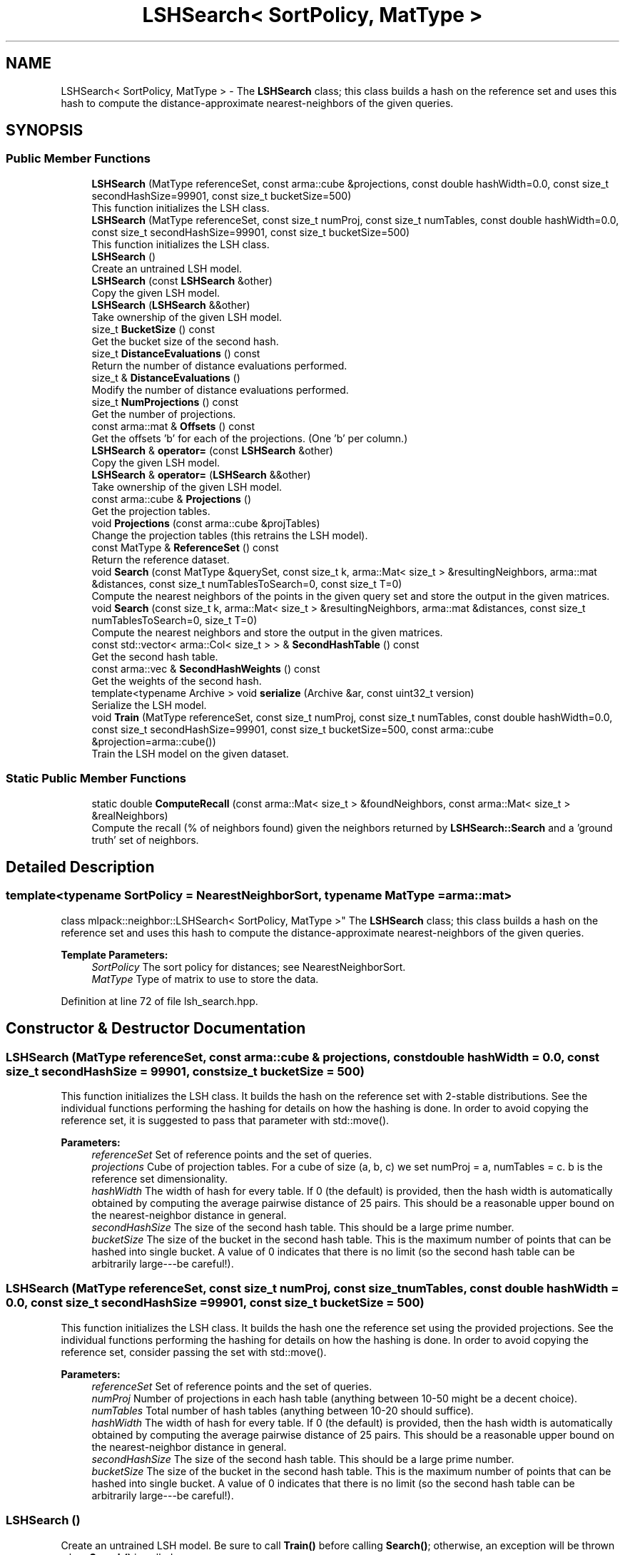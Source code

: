 .TH "LSHSearch< SortPolicy, MatType >" 3 "Sun Aug 22 2021" "Version 3.4.2" "mlpack" \" -*- nroff -*-
.ad l
.nh
.SH NAME
LSHSearch< SortPolicy, MatType > \- The \fBLSHSearch\fP class; this class builds a hash on the reference set and uses this hash to compute the distance-approximate nearest-neighbors of the given queries\&.  

.SH SYNOPSIS
.br
.PP
.SS "Public Member Functions"

.in +1c
.ti -1c
.RI "\fBLSHSearch\fP (MatType referenceSet, const arma::cube &projections, const double hashWidth=0\&.0, const size_t secondHashSize=99901, const size_t bucketSize=500)"
.br
.RI "This function initializes the LSH class\&. "
.ti -1c
.RI "\fBLSHSearch\fP (MatType referenceSet, const size_t numProj, const size_t numTables, const double hashWidth=0\&.0, const size_t secondHashSize=99901, const size_t bucketSize=500)"
.br
.RI "This function initializes the LSH class\&. "
.ti -1c
.RI "\fBLSHSearch\fP ()"
.br
.RI "Create an untrained LSH model\&. "
.ti -1c
.RI "\fBLSHSearch\fP (const \fBLSHSearch\fP &other)"
.br
.RI "Copy the given LSH model\&. "
.ti -1c
.RI "\fBLSHSearch\fP (\fBLSHSearch\fP &&other)"
.br
.RI "Take ownership of the given LSH model\&. "
.ti -1c
.RI "size_t \fBBucketSize\fP () const"
.br
.RI "Get the bucket size of the second hash\&. "
.ti -1c
.RI "size_t \fBDistanceEvaluations\fP () const"
.br
.RI "Return the number of distance evaluations performed\&. "
.ti -1c
.RI "size_t & \fBDistanceEvaluations\fP ()"
.br
.RI "Modify the number of distance evaluations performed\&. "
.ti -1c
.RI "size_t \fBNumProjections\fP () const"
.br
.RI "Get the number of projections\&. "
.ti -1c
.RI "const arma::mat & \fBOffsets\fP () const"
.br
.RI "Get the offsets 'b' for each of the projections\&. (One 'b' per column\&.) "
.ti -1c
.RI "\fBLSHSearch\fP & \fBoperator=\fP (const \fBLSHSearch\fP &other)"
.br
.RI "Copy the given LSH model\&. "
.ti -1c
.RI "\fBLSHSearch\fP & \fBoperator=\fP (\fBLSHSearch\fP &&other)"
.br
.RI "Take ownership of the given LSH model\&. "
.ti -1c
.RI "const arma::cube & \fBProjections\fP ()"
.br
.RI "Get the projection tables\&. "
.ti -1c
.RI "void \fBProjections\fP (const arma::cube &projTables)"
.br
.RI "Change the projection tables (this retrains the LSH model)\&. "
.ti -1c
.RI "const MatType & \fBReferenceSet\fP () const"
.br
.RI "Return the reference dataset\&. "
.ti -1c
.RI "void \fBSearch\fP (const MatType &querySet, const size_t k, arma::Mat< size_t > &resultingNeighbors, arma::mat &distances, const size_t numTablesToSearch=0, const size_t T=0)"
.br
.RI "Compute the nearest neighbors of the points in the given query set and store the output in the given matrices\&. "
.ti -1c
.RI "void \fBSearch\fP (const size_t k, arma::Mat< size_t > &resultingNeighbors, arma::mat &distances, const size_t numTablesToSearch=0, size_t T=0)"
.br
.RI "Compute the nearest neighbors and store the output in the given matrices\&. "
.ti -1c
.RI "const std::vector< arma::Col< size_t > > & \fBSecondHashTable\fP () const"
.br
.RI "Get the second hash table\&. "
.ti -1c
.RI "const arma::vec & \fBSecondHashWeights\fP () const"
.br
.RI "Get the weights of the second hash\&. "
.ti -1c
.RI "template<typename Archive > void \fBserialize\fP (Archive &ar, const uint32_t version)"
.br
.RI "Serialize the LSH model\&. "
.ti -1c
.RI "void \fBTrain\fP (MatType referenceSet, const size_t numProj, const size_t numTables, const double hashWidth=0\&.0, const size_t secondHashSize=99901, const size_t bucketSize=500, const arma::cube &projection=arma::cube())"
.br
.RI "Train the LSH model on the given dataset\&. "
.in -1c
.SS "Static Public Member Functions"

.in +1c
.ti -1c
.RI "static double \fBComputeRecall\fP (const arma::Mat< size_t > &foundNeighbors, const arma::Mat< size_t > &realNeighbors)"
.br
.RI "Compute the recall (% of neighbors found) given the neighbors returned by \fBLSHSearch::Search\fP and a 'ground truth' set of neighbors\&. "
.in -1c
.SH "Detailed Description"
.PP 

.SS "template<typename SortPolicy = NearestNeighborSort, typename MatType = arma::mat>
.br
class mlpack::neighbor::LSHSearch< SortPolicy, MatType >"
The \fBLSHSearch\fP class; this class builds a hash on the reference set and uses this hash to compute the distance-approximate nearest-neighbors of the given queries\&. 


.PP
\fBTemplate Parameters:\fP
.RS 4
\fISortPolicy\fP The sort policy for distances; see NearestNeighborSort\&. 
.br
\fIMatType\fP Type of matrix to use to store the data\&. 
.RE
.PP

.PP
Definition at line 72 of file lsh_search\&.hpp\&.
.SH "Constructor & Destructor Documentation"
.PP 
.SS "\fBLSHSearch\fP (MatType referenceSet, const arma::cube & projections, const double hashWidth = \fC0\&.0\fP, const size_t secondHashSize = \fC99901\fP, const size_t bucketSize = \fC500\fP)"

.PP
This function initializes the LSH class\&. It builds the hash on the reference set with 2-stable distributions\&. See the individual functions performing the hashing for details on how the hashing is done\&. In order to avoid copying the reference set, it is suggested to pass that parameter with std::move()\&.
.PP
\fBParameters:\fP
.RS 4
\fIreferenceSet\fP Set of reference points and the set of queries\&. 
.br
\fIprojections\fP Cube of projection tables\&. For a cube of size (a, b, c) we set numProj = a, numTables = c\&. b is the reference set dimensionality\&. 
.br
\fIhashWidth\fP The width of hash for every table\&. If 0 (the default) is provided, then the hash width is automatically obtained by computing the average pairwise distance of 25 pairs\&. This should be a reasonable upper bound on the nearest-neighbor distance in general\&. 
.br
\fIsecondHashSize\fP The size of the second hash table\&. This should be a large prime number\&. 
.br
\fIbucketSize\fP The size of the bucket in the second hash table\&. This is the maximum number of points that can be hashed into single bucket\&. A value of 0 indicates that there is no limit (so the second hash table can be arbitrarily large---be careful!)\&. 
.RE
.PP

.SS "\fBLSHSearch\fP (MatType referenceSet, const size_t numProj, const size_t numTables, const double hashWidth = \fC0\&.0\fP, const size_t secondHashSize = \fC99901\fP, const size_t bucketSize = \fC500\fP)"

.PP
This function initializes the LSH class\&. It builds the hash one the reference set using the provided projections\&. See the individual functions performing the hashing for details on how the hashing is done\&. In order to avoid copying the reference set, consider passing the set with std::move()\&.
.PP
\fBParameters:\fP
.RS 4
\fIreferenceSet\fP Set of reference points and the set of queries\&. 
.br
\fInumProj\fP Number of projections in each hash table (anything between 10-50 might be a decent choice)\&. 
.br
\fInumTables\fP Total number of hash tables (anything between 10-20 should suffice)\&. 
.br
\fIhashWidth\fP The width of hash for every table\&. If 0 (the default) is provided, then the hash width is automatically obtained by computing the average pairwise distance of 25 pairs\&. This should be a reasonable upper bound on the nearest-neighbor distance in general\&. 
.br
\fIsecondHashSize\fP The size of the second hash table\&. This should be a large prime number\&. 
.br
\fIbucketSize\fP The size of the bucket in the second hash table\&. This is the maximum number of points that can be hashed into single bucket\&. A value of 0 indicates that there is no limit (so the second hash table can be arbitrarily large---be careful!)\&. 
.RE
.PP

.SS "\fBLSHSearch\fP ()"

.PP
Create an untrained LSH model\&. Be sure to call \fBTrain()\fP before calling \fBSearch()\fP; otherwise, an exception will be thrown when \fBSearch()\fP is called\&. 
.SS "\fBLSHSearch\fP (const \fBLSHSearch\fP< SortPolicy, MatType > & other)"

.PP
Copy the given LSH model\&. 
.PP
\fBParameters:\fP
.RS 4
\fIother\fP Other LSH model to copy\&. 
.RE
.PP

.SS "\fBLSHSearch\fP (\fBLSHSearch\fP< SortPolicy, MatType > && other)"

.PP
Take ownership of the given LSH model\&. 
.PP
\fBParameters:\fP
.RS 4
\fIother\fP Other LSH model to take ownership of\&. 
.RE
.PP

.SH "Member Function Documentation"
.PP 
.SS "size_t BucketSize () const\fC [inline]\fP"

.PP
Get the bucket size of the second hash\&. 
.PP
Definition at line 291 of file lsh_search\&.hpp\&.
.SS "static double ComputeRecall (const arma::Mat< size_t > & foundNeighbors, const arma::Mat< size_t > & realNeighbors)\fC [static]\fP"

.PP
Compute the recall (% of neighbors found) given the neighbors returned by \fBLSHSearch::Search\fP and a 'ground truth' set of neighbors\&. The recall returned will be in the range [0, 1]\&.
.PP
\fBParameters:\fP
.RS 4
\fIfoundNeighbors\fP Set of neighbors to compute recall of\&. 
.br
\fIrealNeighbors\fP Set of 'ground truth' neighbors to compute recall against\&. 
.RE
.PP

.SS "size_t DistanceEvaluations () const\fC [inline]\fP"

.PP
Return the number of distance evaluations performed\&. 
.PP
Definition at line 274 of file lsh_search\&.hpp\&.
.SS "size_t& DistanceEvaluations ()\fC [inline]\fP"

.PP
Modify the number of distance evaluations performed\&. 
.PP
Definition at line 276 of file lsh_search\&.hpp\&.
.SS "size_t NumProjections () const\fC [inline]\fP"

.PP
Get the number of projections\&. 
.PP
Definition at line 282 of file lsh_search\&.hpp\&.
.SS "const arma::mat& Offsets () const\fC [inline]\fP"

.PP
Get the offsets 'b' for each of the projections\&. (One 'b' per column\&.) 
.PP
Definition at line 285 of file lsh_search\&.hpp\&.
.SS "\fBLSHSearch\fP& operator= (const \fBLSHSearch\fP< SortPolicy, MatType > & other)"

.PP
Copy the given LSH model\&. 
.PP
\fBParameters:\fP
.RS 4
\fIother\fP Other LSH model to copy\&. 
.RE
.PP

.SS "\fBLSHSearch\fP& operator= (\fBLSHSearch\fP< SortPolicy, MatType > && other)"

.PP
Take ownership of the given LSH model\&. 
.PP
\fBParameters:\fP
.RS 4
\fIother\fP Other LSH model to take ownership of\&. 
.RE
.PP

.SS "const arma::cube& Projections ()\fC [inline]\fP"

.PP
Get the projection tables\&. 
.PP
Definition at line 298 of file lsh_search\&.hpp\&.
.SS "void Projections (const arma::cube & projTables)\fC [inline]\fP"

.PP
Change the projection tables (this retrains the LSH model)\&. 
.PP
Definition at line 301 of file lsh_search\&.hpp\&.
.PP
References LSHSearch< SortPolicy, MatType >::Train()\&.
.SS "const MatType& ReferenceSet () const\fC [inline]\fP"

.PP
Return the reference dataset\&. 
.PP
Definition at line 279 of file lsh_search\&.hpp\&.
.SS "void Search (const MatType & querySet, const size_t k, arma::Mat< size_t > & resultingNeighbors, arma::mat & distances, const size_t numTablesToSearch = \fC0\fP, const size_t T = \fC0\fP)"

.PP
Compute the nearest neighbors of the points in the given query set and store the output in the given matrices\&. The matrices will be set to the size of n columns by k rows, where n is the number of points in the query dataset and k is the number of neighbors being searched for\&.
.PP
\fBParameters:\fP
.RS 4
\fIquerySet\fP Set of query points\&. 
.br
\fIk\fP Number of neighbors to search for\&. 
.br
\fIresultingNeighbors\fP Matrix storing lists of neighbors for each query point\&. 
.br
\fIdistances\fP Matrix storing distances of neighbors for each query point\&. 
.br
\fInumTablesToSearch\fP This parameter allows the user to have control over the number of hash tables to be searched\&. This allows the user to pick the number of tables it can afford for the time available without having to build hashing for every table size\&. By default, this is set to zero in which case all tables are considered\&. 
.br
\fIT\fP The number of additional probing bins to examine with multiprobe LSH\&. If T = 0, classic single-probe LSH is run (default)\&. 
.RE
.PP

.SS "void Search (const size_t k, arma::Mat< size_t > & resultingNeighbors, arma::mat & distances, const size_t numTablesToSearch = \fC0\fP, size_t T = \fC0\fP)"

.PP
Compute the nearest neighbors and store the output in the given matrices\&. The matrices will be set to the size of n columns by k rows, where n is the number of points in the query dataset and k is the number of neighbors being searched for\&.
.PP
\fBParameters:\fP
.RS 4
\fIk\fP Number of neighbors to search for\&. 
.br
\fIresultingNeighbors\fP Matrix storing lists of neighbors for each query point\&. 
.br
\fIdistances\fP Matrix storing distances of neighbors for each query point\&. 
.br
\fInumTablesToSearch\fP This parameter allows the user to have control over the number of hash tables to be searched\&. This allows the user to pick the number of tables it can afford for the time available without having to build hashing for every table size\&. By default, this is set to zero in which case all tables are considered\&. 
.br
\fIT\fP Number of probing bins\&. 
.RE
.PP

.SS "const std::vector<arma::Col<size_t> >& SecondHashTable () const\fC [inline]\fP"

.PP
Get the second hash table\&. 
.PP
Definition at line 294 of file lsh_search\&.hpp\&.
.SS "const arma::vec& SecondHashWeights () const\fC [inline]\fP"

.PP
Get the weights of the second hash\&. 
.PP
Definition at line 288 of file lsh_search\&.hpp\&.
.SS "void serialize (Archive & ar, const uint32_t version)"

.PP
Serialize the LSH model\&. 
.PP
\fBParameters:\fP
.RS 4
\fIar\fP Archive to serialize to\&. 
.br
\fIversion\fP serialize class version to provide backward compatibility 
.RE
.PP

.SS "void Train (MatType referenceSet, const size_t numProj, const size_t numTables, const double hashWidth = \fC0\&.0\fP, const size_t secondHashSize = \fC99901\fP, const size_t bucketSize = \fC500\fP, const arma::cube & projection = \fCarma::cube()\fP)"

.PP
Train the LSH model on the given dataset\&. If a correctly-sized projection cube is not provided, this means building new hash tables\&. Otherwise, we use the projections provided by the user\&. In order to avoid copying the reference set, consider passing that parameter with std::move()\&.
.PP
\fBParameters:\fP
.RS 4
\fIreferenceSet\fP Set of reference points and the set of queries\&. 
.br
\fInumProj\fP Number of projections in each hash table (anything between 10-50 might be a decent choice)\&. 
.br
\fInumTables\fP Total number of hash tables (anything between 10-20 should suffice)\&. 
.br
\fIhashWidth\fP The width of hash for every table\&. If 0 (the default) is provided, then the hash width is automatically obtained by computing the average pairwise distance of 25 pairs\&. This should be a reasonable upper bound on the nearest-neighbor distance in general\&. 
.br
\fIsecondHashSize\fP The size of the second hash table\&. This should be a large prime number\&. 
.br
\fIbucketSize\fP The size of the bucket in the second hash table\&. This is the maximum number of points that can be hashed into single bucket\&. A value of 0 indicates that there is no limit (so the second hash table can be arbitrarily large---be careful!)\&. 
.br
\fIprojection\fP Cube of projection tables\&. For a cube of size (a, b, c) we set numProj = a, numTables = c\&. b is the reference set dimensionality\&. 
.RE
.PP

.PP
Referenced by LSHSearch< SortPolicy, MatType >::Projections()\&.

.SH "Author"
.PP 
Generated automatically by Doxygen for mlpack from the source code\&.
